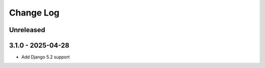 ==========
Change Log
==========
..
   All enhancements and patches to staff-graded-xblock will be documented
   in this file.  It adheres to the structure of http://keepachangelog.com/ ,
   but in reStructuredText instead of Markdown (for ease of incorporation into
   Sphinx documentation and the PyPI description).
   This project adheres to Semantic Versioning (http://semver.org/).
   There should always be an "Unreleased" section for changes pending release.
..
Unreleased
~~~~~~~~~~

3.1.0 - 2025-04-28
~~~~~~~~~~~~~~~~~~

* Add Django 5.2 support
